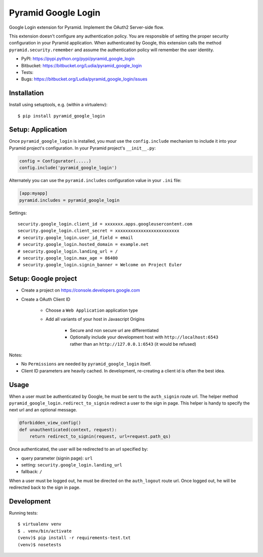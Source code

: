 ====================
Pyramid Google Login
====================

Google Login extension for Pyramid. Implement the OAuth2 Server-side flow.

This extension doesn't configure any authentication policy. You are responsible
of setting the proper security configuration in your Pyramid application. When
authenticated by Google, this extension calls the method
``pyramid.security.remember`` and assume the authentication policy will
remember the user identity.

* PyPI: https://pypi.python.org/pypi/pyramid_google_login
* Bitbucket: https://bitbucket.org/Ludia/pyramid_google_login
* Tests: |droneio|
* Bugs: https://bitbucket.org/Ludia/pyramid_google_login/issues

.. |droneio| image::
   https://drone.io/bitbucket.org/Ludia/pyramid_google_login/status.png
   :target: https://drone.io/bitbucket.org/Ludia/pyramid_google_login
   :alt: Tests on drone.io


Installation
============

Install using setuptools, e.g. (within a virtualenv)::

  $ pip install pyramid_google_login


Setup: Application
==================

Once ``pyramid_google_login`` is installed, you must use the ``config.include``
mechanism to include it into your Pyramid project's configuration.  In your
Pyramid project's ``__init__.py``:

.. code-block:: python

   config = Configurator(.....)
   config.include('pyramid_google_login')

Alternately you can use the ``pyramid.includes`` configuration value in your
``.ini`` file:

.. code-block:: ini

   [app:myapp]
   pyramid.includes = pyramid_google_login

Settings::

   security.google_login.client_id = xxxxxxx.apps.googleusercontent.com
   security.google_login.client_secret = xxxxxxxxxxxxxxxxxxxxxxxxx
   # security.google_login.user_id_field = email
   # security.google_login.hosted_domain = example.net
   # security.google_login.landing_url = /
   # security.google_login.max_age = 86400
   # security.google_login.signin_banner = Welcome on Project Euler


Setup: Google project
=====================

- Create a project on https://console.developers.google.com
- Create a OAuth Client ID

   + Choose a ``Web Application`` application type
   + Add all variants of your host in Javascript Origins

      * Secure and non secure url are differentiated
      * Optionally include your development host with
        ``http://localhost:6543`` rather than an ``http://127.0.0.1:6543``
        (it would be refused)

Notes:

- No ``Permissions`` are needed by ``pyramid_google_login`` itself.
- Client ID parameters are heavily cached. In development, re-creating a client
  id is often the best idea.


Usage
=====

When a user must be authenticated by Google, he must be sent to the
``auth_signin`` route url. The helper method
``pyramid_google_login.redirect_to_signin`` redirect a user to the sign in
page. This helper is handy to specify the next url and an optional message.

.. code-block:: python

   @forbidden_view_config()
   def unauthenticated(context, request):
       return redirect_to_signin(request, url=request.path_qs)

Once authenticated, the user will be redirected to an url specified by:

- query parameter (signin page): ``url``
- setting: ``security.google_login.landing_url``
- fallback: ``/``

When a user must be logged out, he must be directed on the ``auth_logout``
route url. Once logged out, he will be redirected back to the sign in page.


Development
===========

Running tests::

   $ virtualenv venv
   $ . venv/bin/activate
   (venv)$ pip install -r requirements-test.txt
   (venv)$ nosetests

